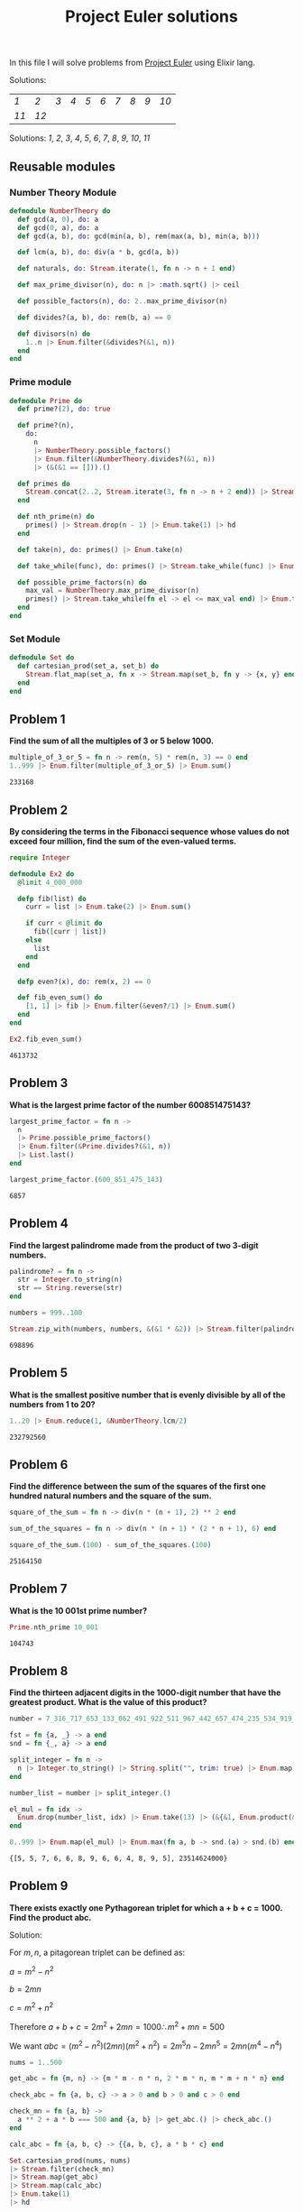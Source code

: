 #+title: Project Euler solutions
#+options: tex:t

In this file I will solve problems from [[https://projecteuler.net/archives][Project Euler]] using Elixir
lang.


Solutions:
#+begin_src emacs-lisp :exports results :results table
  (require 'functional)

  (let  ((headings '()))

    (defun add-to-index (text)
      (add-to-list 'headings text t))

    (defun format-link (heading-text)
      (let ((link (replace-regexp-in-string " " "-" heading-text))
            (text (replace-regexp-in-string "[^0-9]" "" heading-text)))
        (format "[[readme.org/#%s][%s]]" link text)))

    (defun chunks (lst)
      (seq-partition lst 10))

    (org-map-entries
     (lambda ()
       (add-to-index (org-element-property :title (org-element-at-point))))
     "LEVEL=2")


    (fp/pipe headings
      ((seq-filter (lambda (el) (regex-matches "Problem" el)))
       (seq-map 'format-link)
       (chunks))))
#+end_src

#+RESULTS:
| [[readme.org/#Problem-1][1]]  | [[readme.org/#Problem-2][2]]  | [[readme.org/#Problem-3][3]] | [[readme.org/#Problem-4][4]] | [[readme.org/#Problem-5][5]] | [[readme.org/#Problem-6][6]] | [[readme.org/#Problem-7][7]] | [[readme.org/#Problem-8][8]] | [[readme.org/#Problem-9][9]] | [[readme.org/#Problem-10][10]] |
| [[readme.org/#Problem-11][11]] | [[readme.org/#Problem-12][12]] |   |   |   |   |   |   |   |    |


Solutions: [[readme.org#Problem-1][1]], [[readme.org#Problem-2][2]], [[readme.org#Problem-3][3]], [[readme.org#Problem-4][4]], [[readme.org#Problem-5][5]], [[readme.org#Problem-6][6]], [[readme.org#Problem-7][7]], [[readme.org#Problem-8][8]], [[readme.org#Problem-9][9]], [[readme.org#Problem-10][10]], [[readme.org#Problem-11][11]]

** Reusable modules
*** Number Theory Module
#+begin_src elixir :exports code :results output 
  defmodule NumberTheory do
    def gcd(a, 0), do: a
    def gcd(0, a), do: a
    def gcd(a, b), do: gcd(min(a, b), rem(max(a, b), min(a, b)))

    def lcm(a, b), do: div(a * b, gcd(a, b))

    def naturals, do: Stream.iterate(1, fn n -> n + 1 end)

    def max_prime_divisor(n), do: n |> :math.sqrt() |> ceil

    def possible_factors(n), do: 2..max_prime_divisor(n)

    def divides?(a, b), do: rem(b, a) == 0

    def divisors(n) do
      1..n |> Enum.filter(&divides?(&1, n))
    end
  end
#+end_src

#+RESULTS:
: {:module, NumberTheory,
:  <<70, 79, 82, 49, 0, 0, 12, 176, 66, 69, 65, 77, 65, 116, 85, 56, 0, 0, 1, 108,
:    0, 0, 0, 39, 19, 69, 108, 105, 120, 105, 114, 46, 78, 117, 109, 98, 101, 114,
:    84, 104, 101, 111, 114, 121, 8, 95, 95, ...>>, {:divisors, 1}}

*** Prime module
#+begin_src elixir :exports code :results output 
  defmodule Prime do
    def prime?(2), do: true

    def prime?(n),
      do:
        n
        |> NumberTheory.possible_factors()
        |> Enum.filter(&NumberTheory.divides?(&1, n))
        |> (&(&1 == [])).()

    def primes do
      Stream.concat(2..2, Stream.iterate(3, fn n -> n + 2 end)) |> Stream.filter(&prime?/1)
    end

    def nth_prime(n) do
      primes() |> Stream.drop(n - 1) |> Enum.take(1) |> hd
    end

    def take(n), do: primes() |> Enum.take(n)

    def take_while(func), do: primes() |> Stream.take_while(func) |> Enum.to_list()

    def possible_prime_factors(n) do
      max_val = NumberTheory.max_prime_divisor(n)
      primes() |> Stream.take_while(fn el -> el <= max_val end) |> Enum.to_list()
    end
  end
#+end_src

#+RESULTS:
: {:module, Prime,
:  <<70, 79, 82, 49, 0, 0, 13, 216, 66, 69, 65, 77, 65, 116, 85, 56, 0, 0, 1, 187,
:    0, 0, 0, 41, 12, 69, 108, 105, 120, 105, 114, 46, 80, 114, 105, 109, 101, 8,
:    95, 95, 105, 110, 102, 111, 95, 95, 10, ...>>, {:possible_prime_factors, 1}}

*** Set Module

#+begin_src elixir :exports code :results output 
  defmodule Set do
    def cartesian_prod(set_a, set_b) do
      Stream.flat_map(set_a, fn x -> Stream.map(set_b, fn y -> {x, y} end) end)
    end
  end
#+end_src

#+RESULTS:
: [33mwarning: [0mredefining module Set (current version defined in memory)
:   iex:1
: 
: {:module, Set,
:  <<70, 79, 82, 49, 0, 0, 6, 188, 66, 69, 65, 77, 65, 116, 85, 56, 0, 0, 0, 242,
:    0, 0, 0, 20, 10, 69, 108, 105, 120, 105, 114, 46, 83, 101, 116, 8, 95, 95,
:    105, 110, 102, 111, 95, 95, 10, 97, 116, ...>>, {:cartesian_prod, 2}}

** Problem 1
*Find the sum of all the multiples of 3 or 5 below 1000.*

#+begin_src elixir :exports both :results output 
  multiple_of_3_or_5 = fn n -> rem(n, 5) * rem(n, 3) == 0 end
  1..999 |> Enum.filter(multiple_of_3_or_5) |> Enum.sum()
#+end_src

#+RESULTS:
: 233168

** Problem 2

*By considering the terms in the Fibonacci sequence whose values do not exceed four million, find the sum of the even-valued terms.*

#+begin_src elixir :exports both :results output 
  require Integer

  defmodule Ex2 do
    @limit 4_000_000

    defp fib(list) do
      curr = list |> Enum.take(2) |> Enum.sum()

      if curr < @limit do
        fib([curr | list])
      else
        list
      end
    end

    defp even?(x), do: rem(x, 2) == 0

    def fib_even_sum() do
      [1, 1] |> fib |> Enum.filter(&even?/1) |> Enum.sum()
    end
  end

  Ex2.fib_even_sum()
#+end_src

#+RESULTS:
: 4613732

** Problem 3

*What is the largest prime factor of the number 600851475143?*

#+begin_src elixir :exports both :results output 
  largest_prime_factor = fn n ->
    n
    |> Prime.possible_prime_factors()
    |> Enum.filter(&Prime.divides?(&1, n))
    |> List.last()
  end

  largest_prime_factor.(600_851_475_143)
#+end_src

#+RESULTS:
: 6857

** Problem 4

*Find the largest palindrome made from the product of two 3-digit numbers.*

#+begin_src elixir :exports both :results output 
  palindrome? = fn n ->
    str = Integer.to_string(n)
    str == String.reverse(str)
  end

  numbers = 999..100

  Stream.zip_with(numbers, numbers, &(&1 * &2)) |> Stream.filter(palindrome?) |> Enum.take(1) |> hd

#+end_src

#+RESULTS:
: 698896

** Problem 5
*What is the smallest positive number that is evenly divisible by all of the numbers from 1 to 20?*

#+begin_src elixir :exports both :results output 
  1..20 |> Enum.reduce(1, &NumberTheory.lcm/2)
#+end_src

#+RESULTS:
: 232792560

** Problem 6
*Find the difference between the sum of the squares of the first one hundred natural numbers and the square of the sum.*

#+begin_src elixir :exports both :results output 
  square_of_the_sum = fn n -> div(n * (n + 1), 2) ** 2 end

  sum_of_the_squares = fn n -> div(n * (n + 1) * (2 * n + 1), 6) end

  square_of_the_sum.(100) - sum_of_the_squares.(100)
#+end_src

#+RESULTS:
: 25164150

** Problem 7
*What is the 10 001st prime number?*

#+begin_src elixir :exports both :results output 
  Prime.nth_prime 10_001
#+end_src

#+RESULTS:
: 104743

** Problem 8

*Find the thirteen adjacent digits in the 1000-digit number that have the greatest product. What is the value of this product?*

#+begin_src elixir :exports both :results output 
  number = 7_316_717_653_133_062_491_922_511_967_442_657_474_235_534_919_493_496_983_520_312_774_506_326_239_578_318_016_984_801_869_478_851_843_858_615_607_891_129_494_954_595_017_379_583_319_528_532_088_055_111_254_069_874_715_852_386_305_071_569_329_096_329_522_744_304_355_766_896_648_950_445_244_523_161_731_856_403_098_711_121_722_383_113_622_298_934_233_803_081_353_362_766_142_828_064_444_866_452_387_493_035_890_729_629_049_156_044_077_239_071_381_051_585_930_796_086_670_172_427_121_883_998_797_908_792_274_921_901_699_720_888_093_776_657_273_330_010_533_678_812_202_354_218_097_512_545_405_947_522_435_258_490_771_167_055_601_360_483_958_644_670_632_441_572_215_539_753_697_817_977_846_174_064_955_149_290_862_569_321_978_468_622_482_839_722_413_756_570_560_574_902_614_079_729_686_524_145_351_004_748_216_637_048_440_319_989_000_889_524_345_065_854_122_758_866_688_116_427_171_479_924_442_928_230_863_465_674_813_919_123_162_824_586_178_664_583_591_245_665_294_765_456_828_489_128_831_426_076_900_422_421_902_267_105_562_632_111_110_937_054_421_750_694_165_896_040_807_198_403_850_962_455_444_362_981_230_987_879_927_244_284_909_188_845_801_561_660_979_191_338_754_992_005_240_636_899_125_607_176_060_588_611_646_710_940_507_754_100_225_698_315_520_005_593_572_972_571_636_269_561_882_670_428_252_483_600_823_257_530_420_752_963_450

  fst = fn {a, _} -> a end
  snd = fn {_, a} -> a end

  split_integer = fn n ->
    n |> Integer.to_string() |> String.split("", trim: true) |> Enum.map(&String.to_integer/1)
  end

  number_list = number |> split_integer.()

  el_mul = fn idx ->
    Enum.drop(number_list, idx) |> Enum.take(13) |> (&{&1, Enum.product(&1)}).()
  end

  0..999 |> Enum.map(el_mul) |> Enum.max(fn a, b -> snd.(a) > snd.(b) end)
#+end_src

#+RESULTS:
: {[5, 5, 7, 6, 6, 8, 9, 6, 6, 4, 8, 9, 5], 23514624000}

** Problem 9

*There exists exactly one Pythagorean triplet for which a + b + c = 1000.
Find the product abc.*

Solution:

For $m,n$, a pitagorean triplet can be defined as:

$a = m^2 - n^2$

$b = 2mn$

$c = m^2 + n^2$


Therefore $a+b+c = 2m^2 + 2mn = 1000 \therefore m^2 +mn = 500$

We want $abc = (m^2 - n^2)(2mn)(m^2+n^2) = 2 m^5 n - 2 m n^5 = 2mn(m^4 - n^4)$

#+begin_src elixir :exports both :results output 
  nums = 1..500

  get_abc = fn {m, n} -> {m * m - n * n, 2 * m * n, m * m + n * n} end

  check_abc = fn {a, b, c} -> a > 0 and b > 0 and c > 0 end

  check_mn = fn {a, b} ->
    a ** 2 + a * b === 500 and {a, b} |> get_abc.() |> check_abc.()
  end

  calc_abc = fn {a, b, c} -> {{a, b, c}, a * b * c} end

  Set.cartesian_prod(nums, nums)
  |> Stream.filter(check_mn)
  |> Stream.map(get_abc)
  |> Stream.map(calc_abc)
  |> Enum.take(1)
  |> hd
#+end_src

#+RESULTS:
: {{375, 200, 425}, 31875000}

** Problem 10
*Find the sum of all the primes below two million.*

#+begin_src elixir :exports both :results output 
  Prime.take_while(&(&1 < 2_000_000)) |> Enum.sum()  
#+end_src

#+RESULTS:
: 142913828922

** Problem 11

*In the 20×20 grid below*

#+begin_src elixir :exports code :results output 
  number_grid = [
    [08, 02, 22, 97, 38, 15, 00, 40, 00, 75, 04, 05, 07, 78, 52, 12, 50, 77, 91, 08],
    [49, 49, 99, 40, 17, 81, 18, 57, 60, 87, 17, 40, 98, 43, 69, 48, 04, 56, 62, 00],
    [81, 49, 31, 73, 55, 79, 14, 29, 93, 71, 40, 67, 53, 88, 30, 03, 49, 13, 36, 65],
    [52, 70, 95, 23, 04, 60, 11, 42, 69, 24, 68, 56, 01, 32, 56, 71, 37, 02, 36, 91],
    [22, 31, 16, 71, 51, 67, 63, 89, 41, 92, 36, 54, 22, 40, 40, 28, 66, 33, 13, 80],
    [24, 47, 32, 60, 99, 03, 45, 02, 44, 75, 33, 53, 78, 36, 84, 20, 35, 17, 12, 50],
    [32, 98, 81, 28, 64, 23, 67, 10, 26, 38, 40, 67, 59, 54, 70, 66, 18, 38, 64, 70],
    [67, 26, 20, 68, 02, 62, 12, 20, 95, 63, 94, 39, 63, 08, 40, 91, 66, 49, 94, 21],
    [24, 55, 58, 05, 66, 73, 99, 26, 97, 17, 78, 78, 96, 83, 14, 88, 34, 89, 63, 72],
    [21, 36, 23, 09, 75, 00, 76, 44, 20, 45, 35, 14, 00, 61, 33, 97, 34, 31, 33, 95],
    [78, 17, 53, 28, 22, 75, 31, 67, 15, 94, 03, 80, 04, 62, 16, 14, 09, 53, 56, 92],
    [16, 39, 05, 42, 96, 35, 31, 47, 55, 58, 88, 24, 00, 17, 54, 24, 36, 29, 85, 57],
    [86, 56, 00, 48, 35, 71, 89, 07, 05, 44, 44, 37, 44, 60, 21, 58, 51, 54, 17, 58],
    [19, 80, 81, 68, 05, 94, 47, 69, 28, 73, 92, 13, 86, 52, 17, 77, 04, 89, 55, 40],
    [04, 52, 08, 83, 97, 35, 99, 16, 07, 97, 57, 32, 16, 26, 26, 79, 33, 27, 98, 66],
    [88, 36, 68, 87, 57, 62, 20, 72, 03, 46, 33, 67, 46, 55, 12, 32, 63, 93, 53, 69],
    [04, 42, 16, 73, 38, 25, 39, 11, 24, 94, 72, 18, 08, 46, 29, 32, 40, 62, 76, 36],
    [20, 69, 36, 41, 72, 30, 23, 88, 34, 62, 99, 69, 82, 67, 59, 85, 74, 04, 36, 16],
    [20, 73, 35, 29, 78, 31, 90, 01, 74, 31, 49, 71, 48, 86, 81, 16, 23, 57, 05, 54],
    [01, 70, 54, 71, 83, 51, 54, 69, 16, 92, 33, 48, 61, 43, 52, 01, 89, 19, 67, 48]
  ]
#+end_src

#+RESULTS:
#+begin_example
[
  [8, 2, 22, 97, 38, 15, 0, 40, 0, 75, 4, 5, 7, 78, 52, 12, 50, 77, 91, 8],
  [49, 49, 99, 40, 17, 81, 18, 57, 60, 87, 17, 40, 98, 43, 69, 48, 4, 56, 62, 0],
  [81, 49, 31, 73, 55, 79, 14, 29, 93, 71, 40, 67, 53, 88, 30, 3, 49, 13, 36,
   65],
  [52, 70, 95, 23, 4, 60, 11, 42, 69, 24, 68, 56, 1, 32, 56, 71, 37, 2, 36, 91],
  [22, 31, 16, 71, 51, 67, 63, 89, 41, 92, 36, 54, 22, 40, 40, 28, 66, 33, 13,
   80],
  [24, 47, 32, 60, 99, 3, 45, 2, 44, 75, 33, 53, 78, 36, 84, 20, 35, 17, 12, 50],
  [32, 98, 81, 28, 64, 23, 67, 10, 26, 38, 40, 67, 59, 54, 70, 66, 18, 38, 64,
   70],
  [67, 26, 20, 68, 2, 62, 12, 20, 95, 63, 94, 39, 63, 8, 40, 91, 66, 49, 94, 21],
  [24, 55, 58, 5, 66, 73, 99, 26, 97, 17, 78, 78, 96, 83, 14, 88, 34, 89, 63,
   72],
  [21, 36, 23, 9, 75, 0, 76, 44, 20, 45, 35, 14, 0, 61, 33, 97, 34, 31, 33, 95],
  [78, 17, 53, 28, 22, 75, 31, 67, 15, 94, 3, 80, 4, 62, 16, 14, 9, 53, 56, 92],
  [16, 39, 5, 42, 96, 35, 31, 47, 55, 58, 88, 24, 0, 17, 54, 24, 36, 29, 85, 57],
  [86, 56, 0, 48, 35, 71, 89, 7, 5, 44, 44, 37, 44, 60, 21, 58, 51, 54, 17, 58],
  [19, 80, 81, 68, 5, 94, 47, 69, 28, 73, 92, 13, 86, 52, 17, 77, 4, 89, 55, 40],
  [4, 52, 8, 83, 97, 35, 99, 16, 7, 97, 57, 32, 16, 26, 26, 79, 33, 27, 98, 66],
  [88, 36, 68, 87, 57, 62, 20, 72, 3, 46, 33, 67, 46, 55, 12, 32, 63, 93, 53,
   69],
  [4, 42, 16, 73, 38, 25, 39, 11, 24, 94, 72, 18, 8, 46, 29, 32, 40, 62, 76, 36],
  [20, 69, 36, 41, 72, 30, 23, 88, 34, 62, 99, 69, 82, 67, 59, 85, 74, 4, 36,
   16],
  [20, 73, 35, 29, 78, 31, 90, 1, 74, 31, 49, 71, 48, 86, 81, 16, 23, 57, 5, 54],
  [1, 70, 54, 71, 83, 51, 54, 69, 16, 92, 33, 48, 61, 43, 52, 1, 89, 19, 67, 48]
]
#+end_example

*What is the greatest product of four adjacent numbers in the same direction (up, down, left, right, or diagonally) in the 20×20 grid?**

#+begin_src elixir :exports both :results output 
  at = fn {x, y} ->
    if x < 0 or y < 0 do
      0
    else
      number_grid |> Enum.at(x, []) |> Enum.at(y, 0)
    end
  end

  north = fn {x, y} -> 0..3 |> Enum.map(&{x - &1, y}) end
  south = fn {x, y} -> 0..3 |> Enum.map(&{x + &1, y}) end
  east = fn {x, y} -> 0..3 |> Enum.map(&{x, y - &1}) end
  west = fn {x, y} -> 0..3 |> Enum.map(&{x, y + &1}) end
  northwest = fn {x, y} -> 0..3 |> Enum.map(&{x - &1, y + &1}) end
  northeast = fn {x, y} -> 0..3 |> Enum.map(&{x - &1, y - &1}) end
  southwest = fn {x, y} -> 0..3 |> Enum.map(&{x + &1, y + &1}) end
  southeast = fn {x, y} -> 0..3 |> Enum.map(&{x + &1, y - &1}) end

  directions = fn idx ->
    [north, south, east, west, northeast, northwest, southeast, southwest]
    |> Enum.map(fn f -> f.(idx) end)
  end

  multiply = fn idxs -> idxs |> Enum.map(at) |> Enum.product() end

  max_at_idx = fn idx -> idx |> directions.() |> Enum.map(multiply) |> Enum.max() end

  idxs = 0..19

  Set.cartesian_prod(idxs, idxs)
  |> Enum.to_list()
  |> Enum.map(max_at_idx)
  |> Enum.max()
#+end_src

#+RESULTS:
: 70600674






** Problem 12

*What is the value of the first triangle number to have over five
hundred divisors?*
#+begin_src elixir :exports both :results output 
  triangle_number = fn idx -> div(idx * (idx + 1), 2) end
  count_divisors = fn n -> n |> NumberTheory.divisors() |> length end
  check_divisors = fn n -> count_divisors.(n) > 100 end

  NumberTheory.naturals()
  |> Stream.map(triangle_number)
  |> Stream.filter(check_divisors)
  |> Enum.take(1)
  |> hd
#+end_src

#+RESULTS:
: 73920


